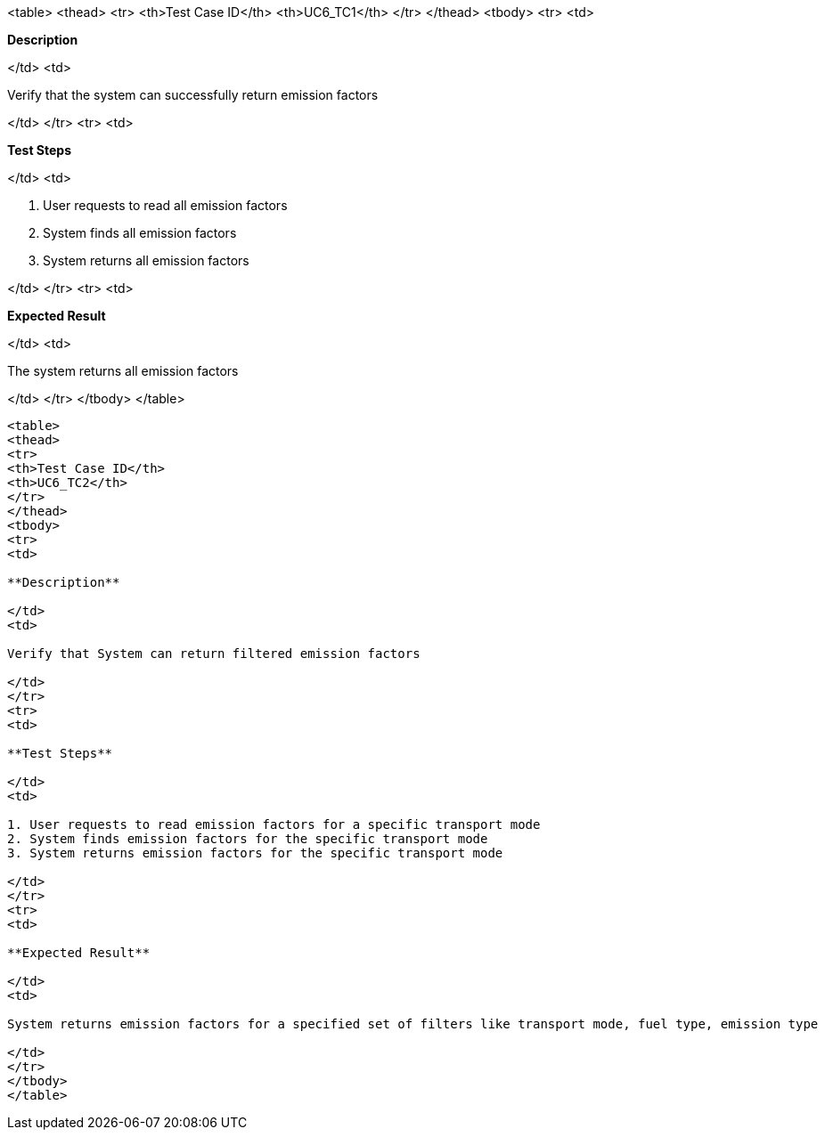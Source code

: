 <table>
<thead>
<tr>
<th>Test Case ID</th>
<th>UC6_TC1</th>
</tr>
</thead>
<tbody>
<tr>
<td>

**Description**

</td>
<td>

Verify that the system can successfully return emission factors

</td>
</tr>
<tr>
<td>

**Test Steps**

</td>
<td>

1. User requests to read all emission factors
2. System finds all emission factors
3. System returns all emission factors

</td>
</tr>
<tr>
<td>

**Expected Result**

</td>
<td>

The system returns all emission factors

</td>
</tr>
</tbody>
</table>

----

<table>
<thead>
<tr>
<th>Test Case ID</th>
<th>UC6_TC2</th>
</tr>
</thead>
<tbody>
<tr>
<td>

**Description**

</td>
<td>

Verify that System can return filtered emission factors

</td>
</tr>
<tr>
<td>

**Test Steps**

</td>
<td>

1. User requests to read emission factors for a specific transport mode
2. System finds emission factors for the specific transport mode
3. System returns emission factors for the specific transport mode

</td>
</tr>
<tr>
<td>

**Expected Result**

</td>
<td>

System returns emission factors for a specified set of filters like transport mode, fuel type, emission type

</td>
</tr>
</tbody>
</table>
